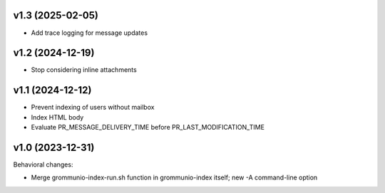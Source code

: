v1.3 (2025-02-05)
=================
* Add trace logging for message updates


v1.2 (2024-12-19)
=================
* Stop considering inline attachments


v1.1 (2024-12-12)
=================
* Prevent indexing of users without mailbox
* Index HTML body
* Evaluate PR_MESSAGE_DELIVERY_TIME before PR_LAST_MODIFICATION_TIME


v1.0 (2023-12-31)
=================

Behavioral changes:

* Merge grommunio-index-run.sh function in grommunio-index itself;
  new -A command-line option
